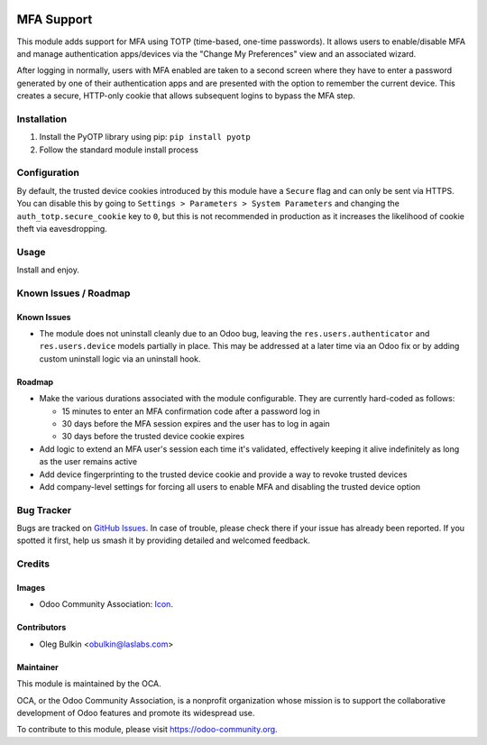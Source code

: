 .. image:: https://img.shields.io/badge/license-LGPL--3-blue.svg
   :target: http://www.gnu.org/licenses/lgpl.html
   :alt: License: LGPL-3

===========
MFA Support
===========

This module adds support for MFA using TOTP (time-based, one-time passwords). 
It allows users to enable/disable MFA and manage authentication apps/devices 
via the "Change My Preferences" view and an associated wizard. 

After logging in normally, users with MFA enabled are taken to a second screen 
where they have to enter a password generated by one of their authentication 
apps and are presented with the option to remember the current device. This 
creates a secure, HTTP-only cookie that allows subsequent logins to bypass the 
MFA step.

Installation
============

1. Install the PyOTP library using pip: ``pip install pyotp``
2. Follow the standard module install process

Configuration
=============

By default, the trusted device cookies introduced by this module have a 
``Secure`` flag and can only be sent via HTTPS. You can disable this by going 
to ``Settings > Parameters > System Parameters`` and changing the 
``auth_totp.secure_cookie`` key to ``0``, but this is not recommended in 
production as it increases the likelihood of cookie theft via eavesdropping.

Usage
=====

Install and enjoy.

.. image:: https://odoo-community.org/website/image/ir.attachment/5784_f2813bd/datas
   :alt: Try me on Runbot
   :target: https://runbot.odoo-community.org/runbot/149/9.0

Known Issues / Roadmap
======================

Known Issues
------------

* The module does not uninstall cleanly due to an Odoo bug, leaving the 
  ``res.users.authenticator`` and ``res.users.device`` models partially in 
  place. This may be addressed at a later time via an Odoo fix or by adding 
  custom uninstall logic via an uninstall hook.

Roadmap
-------

* Make the various durations associated with the module configurable. They are 
  currently hard-coded as follows:
  
  * 15 minutes to enter an MFA confirmation code after a password log in
  * 30 days before the MFA session expires and the user has to log in again
  * 30 days before the trusted device cookie expires

* Add logic to extend an MFA user's session each time it's validated, 
  effectively keeping it alive indefinitely as long as the user remains active
* Add device fingerprinting to the trusted device cookie and provide a way to 
  revoke trusted devices
* Add company-level settings for forcing all users to enable MFA and disabling 
  the trusted device option

Bug Tracker
===========

Bugs are tracked on `GitHub Issues 
<https://github.com/OCA/server-tools/issues>`_. In case of trouble, please 
check there if your issue has already been reported. If you spotted it first, 
help us smash it by providing detailed and welcomed feedback.

Credits
=======

Images
------

* Odoo Community Association: `Icon <https://github.com/OCA/maintainer-tools/blob/master/template/module/static/description/icon.svg>`_.

Contributors
------------

* Oleg Bulkin <obulkin@laslabs.com>

Maintainer
----------

.. image:: https://odoo-community.org/logo.png
   :alt: Odoo Community Association
   :target: https://odoo-community.org

This module is maintained by the OCA.

OCA, or the Odoo Community Association, is a nonprofit organization whose
mission is to support the collaborative development of Odoo features and
promote its widespread use.

To contribute to this module, please visit https://odoo-community.org.
